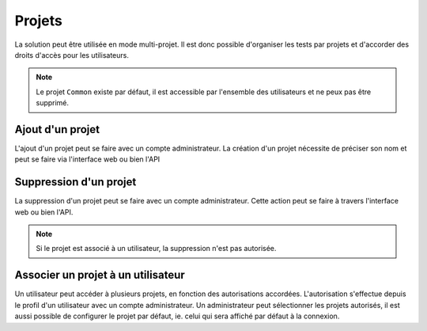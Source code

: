 Projets
=======

La solution peut être utilisée en mode multi-projet. Il est donc possible d'organiser les tests par projets et d'accorder des droits d'accès pour les 
utilisateurs.

.. note:: Le projet ``Common`` existe par défaut, il est accessible par l'ensemble des utilisateurs et ne peux pas être supprimé.

Ajout d'un projet
-----------------

L'ajout d'un projet peut se faire avec un compte administrateur. 
La création d'un projet nécessite de préciser son nom et peut se faire via l'interface web ou bien l'API

Suppression d'un projet
----------------------

La suppression d'un projet peut se faire avec un compte administrateur.
Cette action peut se faire à travers l'interface web ou bien l'API.

.. note:: Si le projet est associé à un utilisateur, la suppression n'est pas autorisée.

Associer un projet à un utilisateur
------------------------------------

Un utilisateur peut accéder à plusieurs projets, en fonction des autorisations accordées.
L'autorisation s'effectue depuis le profil d'un utilisateur avec un compte administrateur.
Un administrateur peut sélectionner les projets autorisés, il est aussi possible 
de configurer le projet par défaut, ie. celui qui sera affiché par défaut à la connexion.